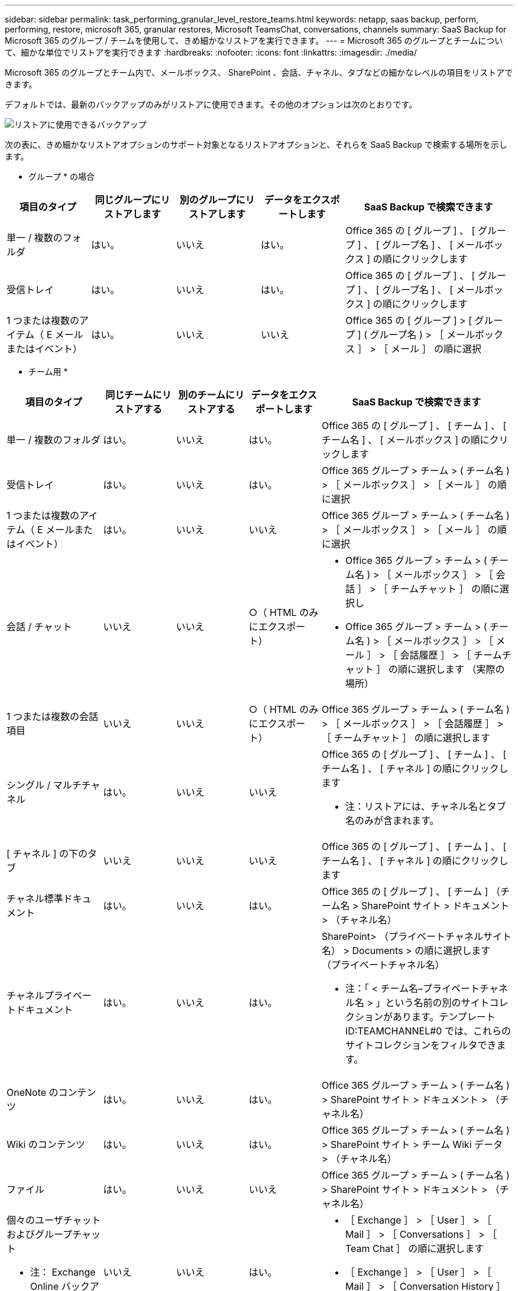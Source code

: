 ---
sidebar: sidebar 
permalink: task_performing_granular_level_restore_teams.html 
keywords: netapp, saas backup, perform, performing, restore, microsoft 365, granular restores, Microsoft TeamsChat, conversations, channels 
summary: SaaS Backup for Microsoft 365 のグループ / チームを使用して、きめ細かなリストアを実行できます。 
---
= Microsoft 365 のグループとチームについて、細かな単位でリストアを実行できます
:hardbreaks:
:nofooter: 
:icons: font
:linkattrs: 
:imagesdir: ./media/


[role="lead"]
Microsoft 365 のグループとチーム内で、メールボックス、 SharePoint 、会話、チャネル、タブなどの細かなレベルの項目をリストアできます。

デフォルトでは、最新のバックアップのみがリストアに使用できます。その他のオプションは次のとおりです。

image:backup_for_restore_availability.png["リストアに使用できるバックアップ"]

次の表に、きめ細かなリストアオプションのサポート対象となるリストアオプションと、それらを SaaS Backup で検索する場所を示します。

* グループ * の場合

[cols="20a,20a,20a,20a,40a"]
|===
| 項目のタイプ | 同じグループにリストアします | 別のグループにリストアします | データをエクスポートします | SaaS Backup で検索できます 


 a| 
単一 / 複数のフォルダ
 a| 
はい。
 a| 
いいえ
 a| 
はい。
 a| 
Office 365 の [ グループ ] 、 [ グループ ] 、 [ グループ名 ] 、 [ メールボックス ] の順にクリックします



 a| 
受信トレイ
 a| 
はい。
 a| 
いいえ
 a| 
はい。
 a| 
Office 365 の [ グループ ] 、 [ グループ ] 、 [ グループ名 ] 、 [ メールボックス ] の順にクリックします



 a| 
1 つまたは複数のアイテム（ E メールまたはイベント）
 a| 
はい。
 a| 
いいえ
 a| 
いいえ
 a| 
Office 365 の [ グループ ] > [ グループ ] ( グループ名 ) > ［ メールボックス ］ > ［ メール ］ の順に選択

|===
* チーム用 *

[cols="20a,15a,15a,15a,40a"]
|===
| 項目のタイプ | 同じチームにリストアする | 別のチームにリストアする | データをエクスポートします | SaaS Backup で検索できます 


 a| 
単一 / 複数のフォルダ
 a| 
はい。
 a| 
いいえ
 a| 
はい。
 a| 
Office 365 の [ グループ ] 、 [ チーム ] 、 [ チーム名 ] 、 [ メールボックス ] の順にクリックします



 a| 
受信トレイ
 a| 
はい。
 a| 
いいえ
 a| 
はい。
 a| 
Office 365 グループ > チーム > ( チーム名 ) > ［ メールボックス ］ > ［ メール ］ の順に選択



 a| 
1 つまたは複数のアイテム（ E メールまたはイベント）
 a| 
はい。
 a| 
いいえ
 a| 
いいえ
 a| 
Office 365 グループ > チーム > ( チーム名 ) > ［ メールボックス ］ > ［ メール ］ の順に選択



 a| 
会話 / チャット
 a| 
いいえ
 a| 
いいえ
 a| 
○（ HTML のみにエクスポート）
 a| 
* Office 365 グループ > チーム > ( チーム名 ) > ［ メールボックス ］ > ［ 会話 ］ > ［ チームチャット ］ の順に選択し
* Office 365 グループ > チーム > ( チーム名 ) > ［ メールボックス ］ > ［ メール ］ > ［ 会話履歴 ］ > ［ チームチャット ］ の順に選択します （実際の場所）




 a| 
1 つまたは複数の会話項目
 a| 
いいえ
 a| 
いいえ
 a| 
○（ HTML のみにエクスポート）
 a| 
Office 365 グループ > チーム > ( チーム名 ) > ［ メールボックス ］ > ［ 会話履歴 ］ > ［ チームチャット ］ の順に選択します



 a| 
シングル / マルチチャネル
 a| 
はい。
 a| 
いいえ
 a| 
いいえ
 a| 
Office 365 の [ グループ ] 、 [ チーム ] 、 [ チーム名 ] 、 [ チャネル ] の順にクリックします

* 注：リストアには、チャネル名とタブ名のみが含まれます。



 a| 
[ チャネル ] の下のタブ
 a| 
いいえ
 a| 
いいえ
 a| 
いいえ
 a| 
Office 365 の [ グループ ] 、 [ チーム ] 、 [ チーム名 ] 、 [ チャネル ] の順にクリックします



 a| 
チャネル標準ドキュメント
 a| 
はい。
 a| 
いいえ
 a| 
はい。
 a| 
Office 365 の [ グループ ] 、 [ チーム ] （チーム名 > SharePoint サイト > ドキュメント > （チャネル名）



 a| 
チャネルプライベートドキュメント
 a| 
はい。
 a| 
いいえ
 a| 
はい。
 a| 
SharePoint> （プライベートチャネルサイト名） > Documents > の順に選択します （プライベートチャネル名）

* 注：「 < チーム名–プライベートチャネル名 > 」という名前の別のサイトコレクションがあります。テンプレート ID:TEAMCHANNEL#0 では、これらのサイトコレクションをフィルタできます。



 a| 
OneNote のコンテンツ
 a| 
はい。
 a| 
いいえ
 a| 
はい。
 a| 
Office 365 グループ > チーム > ( チーム名 ) > SharePoint サイト > ドキュメント > （チャネル名）



 a| 
Wiki のコンテンツ
 a| 
はい。
 a| 
いいえ
 a| 
はい。
 a| 
Office 365 グループ > チーム > ( チーム名 ) > SharePoint サイト > チーム Wiki データ > （チャネル名）



 a| 
ファイル
 a| 
はい。
 a| 
いいえ
 a| 
いいえ
 a| 
Office 365 グループ > チーム > ( チーム名 ) > SharePoint サイト > ドキュメント > （チャネル名）



 a| 
個々のユーザチャットおよびグループチャット

* 注： Exchange Online バックアップに含まれるチャット。
 a| 
いいえ
 a| 
いいえ
 a| 
はい。
 a| 
* ［ Exchange ］ > ［ User ］ > ［ Mail ］ > ［ Conversations ］ > ［ Team Chat ］ の順に選択します
* ［ Exchange ］ > ［ User ］ > ［ Mail ］ > ［ Conversation History ］ > ［ Team ］ の順に選択します チャット




 a| 
個々のユーザチャットおよびグループチャットのファイル

* 注 * ： OneDrive for Business のバックアップに含まれるファイルです。
 a| 
はい。
 a| 
いいえ
 a| 
いいえ
 a| 
OneDrive > [ ユーザー ] > [ ファイル ] > [Microsoft Teams Chat Files] の順に選択します

|===


== メールボックスのリストア

この詳細レベルのリストアを選択すると、受信ボックス、カレンダー、および会話履歴が復元されます。

.手順
. ダッシュボードで、 Microsoft* 365 Groups* の * Protected * の上の数字をクリックします。
. [ * グループ * ] または [ * チーム * ] タブを選択します。
. 詳細レベルのリストアを実行する必要があるグループまたはチームをクリックします。
. メールボックスのカテゴリを選択します。
+
image:granular_level_restore_mailbox_option.gif["強調表示されたメールボックスオプションのイメージ"]

+

NOTE: グループの場合、 * チャネル * は使用できません。

+
** 受信トレイまたは会話履歴を同じメールボックスに復元するか、データをエクスポートするには、「 * メール * 」オプションを選択します。image:granular_level_restore_mailbox_mail_option.gif["強調表示されたメールオプションの画像"]
+

NOTE: グループの場合、 *Conversation* は使用できません。

+
... 受信ボックスを復元するには、 * 受信トレイ * を選択し、 * 復元 * をクリックします。
+
.... 同じメールボックスにリストア * または * データのエクスポート * を選択します。
+
データをエクスポートする場合は、データをダウンロードする必要があります。左側のメニューの「 * Reporting * 」に移動します。エクスポートデータジョブを検索します。[ 合計フォルダー（ Total Folders ） ] をクリックします。次に、 [* Export Data Download Link] をクリックします。zip ファイルがダウンロードされます。zip ファイルを開き、データを抽出します。

+

NOTE: [* データのエクスポート ] リストア・オプションを選択した場合、指定されたリンクは 7 日間有効で、事前認証されています。

.... [* 確認 *] をクリックします。




** カレンダーを同じメールボックスに復元したり、データをエクスポートしたりするには、「 * カレンダー * 」オプションを選択します。image:granular_level_restore_mailbox_calendar_option.gif["強調表示されたカレンダーオプションの画像"]
+
... * カレンダー * を選択し、 * 復元 * をクリックします。
... 同じメールボックスにリストア * または * データのエクスポート * を選択します。
+
データをエクスポートする場合は、データをダウンロードする必要があります。左側のメニューの [ レポート ] に移動します。エクスポートデータジョブを検索します。[ 合計フォルダー（ Total Folders ） ] をクリックします。次に、 [* Export Data Download Link] をクリックします。zip ファイルがダウンロードされます。zip ファイルを開き、データを抽出します。

+

NOTE: [* データのエクスポート ] リストア・オプションを選択した場合、指定されたリンクは 7 日間有効で、事前認証されています。

... [* 確認 *] をクリックします。


** 会話を復元するには、 [* Conversations] オプションを選択します。復元の唯一のオプションは HTML にエクスポートされます。image:granular_level_restore_mailbox_conversations_option.gif["強調表示された会話オプションの画像"]
+
... 復元する会話を選択し、 * 復元 * をクリックします。
+

NOTE: * スレッドの表示 * バックアップの最後の "x" 日から過去 30 件までのすべての会話のリストが表示されます。たとえば、過去 5 日間に 7 回バックアップした場合は、過去 7 回のバックアップからの会話しか表示できません。

... [* 確認 *] をクリックします。








== SharePoint サイトのリストア

タブと添付ファイルをリストアするには、この詳細レベルのリストアを選択します。

.手順
. ダッシュボードで、 Microsoft* 365 Groups* の * Protected * の上の数字をクリックします。
. [ * グループ * ] または [ * チーム * ] タブを選択します。
. 詳細レベルのリストアを実行する必要があるグループまたはチームをクリックします。
. [SharePoint サイト ] オプションを選択します。image:granular_level_restore_sharepoint_site_option.gif["強調表示されたサイトの画像オプション"]
. 詳細レベルのリストアを実行するサイトをクリックします。
. リストアする必要があるカテゴリを選択します。
+

NOTE: カテゴリ内の特定のアイテムを個別にリストアする場合は、コンテンツ・カテゴリをクリックしてから、個々のアイテムを選択します。

. [* リストア ] をクリックします。
. リストアオプションを選択します。
+
** * 同じサイト * にリストアします
+
同じサイトにリストアすると、デフォルトでは、バックアップコピーが含まれている元のファイルの場所に、現在の日付とタイムスタンプが設定されたリストアフォルダが作成されます。[ マージで上書きする *] オプションを選択した場合は、復元フォルダは作成されません。バックアップファイルのバージョンと現在のファイルが一致した場合、バックアップは元の場所にリストアされます。デスティネーションの新しいコンテンツは無視され、影響を受けません。たとえば、バックアップに File1 version5 が含まれ、保存先に File1 バージョン 6 が含まれている場合、 [ マージで上書き ] オプションを選択した状態でリストアを実行すると失敗します。[ 既存のコンテンツを置換 * （ Replace the existing content * ） ] オプションを選択した場合、データの現在のバージョンは完全にバックアップコピーに置き換えられます。

** * データのエクスポート *
+
データをエクスポートする場合は、データをダウンロードする必要があります。左側のメニューの [ レポート ] に移動します。エクスポートデータジョブを検索します。[ 合計フォルダー（ Total Folders ） ] をクリックします。次に、 [* Export Data Download Link] をクリックします。zip ファイルがダウンロードされます。zip ファイルを開き、データを抽出します。

+

NOTE: [* データのエクスポート ] リストア・オプションを選択した場合、指定されたリンクは 7 日間有効で、事前認証されています。



. [* 確認 *] をクリックします。




== チャンネルを復元します

この詳細レベルのリストアを選択して、チャネルをリストアします。

.手順
. ダッシュボードで、 Microsoft* 365 Groups* の * Protected * の上の数字をクリックします。
. [*Teams] タブを選択します。
. 詳細レベルのリストアを実行する必要があるチームをクリックします。
. 「 * channels * 」を選択します。image:granular_level_restore_channel_option.gif["強調表示されたチャンネルの画像オプション"]
. リストアするチャネルを選択します。
. [* リストア ] をクリックします。
. リストアオプションを選択します。
+
.. [ 同じチームに復元する *] をクリックします。
.. [ 別のチームに復元 ] をクリックします。 *
+
別のチームを選択するには、検索ボックスで他のチームを検索します。



. [* 確認 *] をクリックします。


